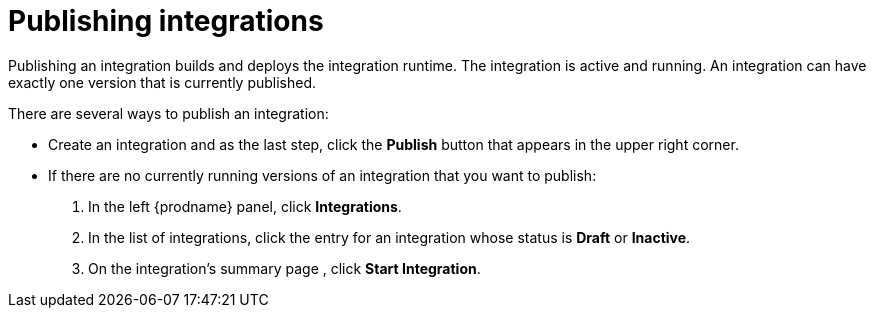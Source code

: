 [id='publishing-integrations']
= Publishing integrations

Publishing an integration builds and deploys the integration runtime. 
The integration is active and running. An integration can have 
exactly one version that is currently published. 

There are several ways to publish an integration:

* Create an integration and as the last step, click the *Publish*
button that appears in the upper right corner.

* If there are no currently running versions of an integration that you
want to publish:
+
. In the left {prodname} panel, click *Integrations*. 
. In the list of integrations, click the entry for an integration
whose status is *Draft* or *Inactive*. 
. On the integration's summary page , click *Start Integration*. 

